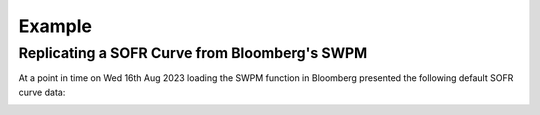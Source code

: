 .. _swpm-doc:

.. ipython:: python
   :suppress:

   from rateslib.curves import *
   from rateslib.instruments import *
   import matplotlib.pyplot as plt
   from datetime import datetime as dt
   import numpy as np
   from pandas import DataFrame

***********
Example
***********

Replicating a SOFR Curve from Bloomberg's SWPM
**********************************************

At a point in time on Wed 16th Aug 2023 loading the SWPM function in Bloomberg
presented the following default SOFR curve data:

.. image:: _static/sofr_swpm_1.PNG
  :alt: SWPM SOFR Curve

.. ipython:: python

   data = DataFrame({
       "Term": ["1W", "2W", "3W", "1M", "2M", "3M", "4M", "5M", "6M", "7M", "8M", "9M", "10M", "11M", "12M", "18M", "2Y", "3Y", "4Y"],
       "Rate": [5.30190, 5.30470, 5.30732, 5.31038, 5.33912, 5.37200, 5.40000, 5.41712, 5.42800, 5.43218, 5.42928, 5.41930, 5.40600, 5.38300, 5.35550, 5.04775, 4.79988, 4.44106, 4.22650],
   })
   data
